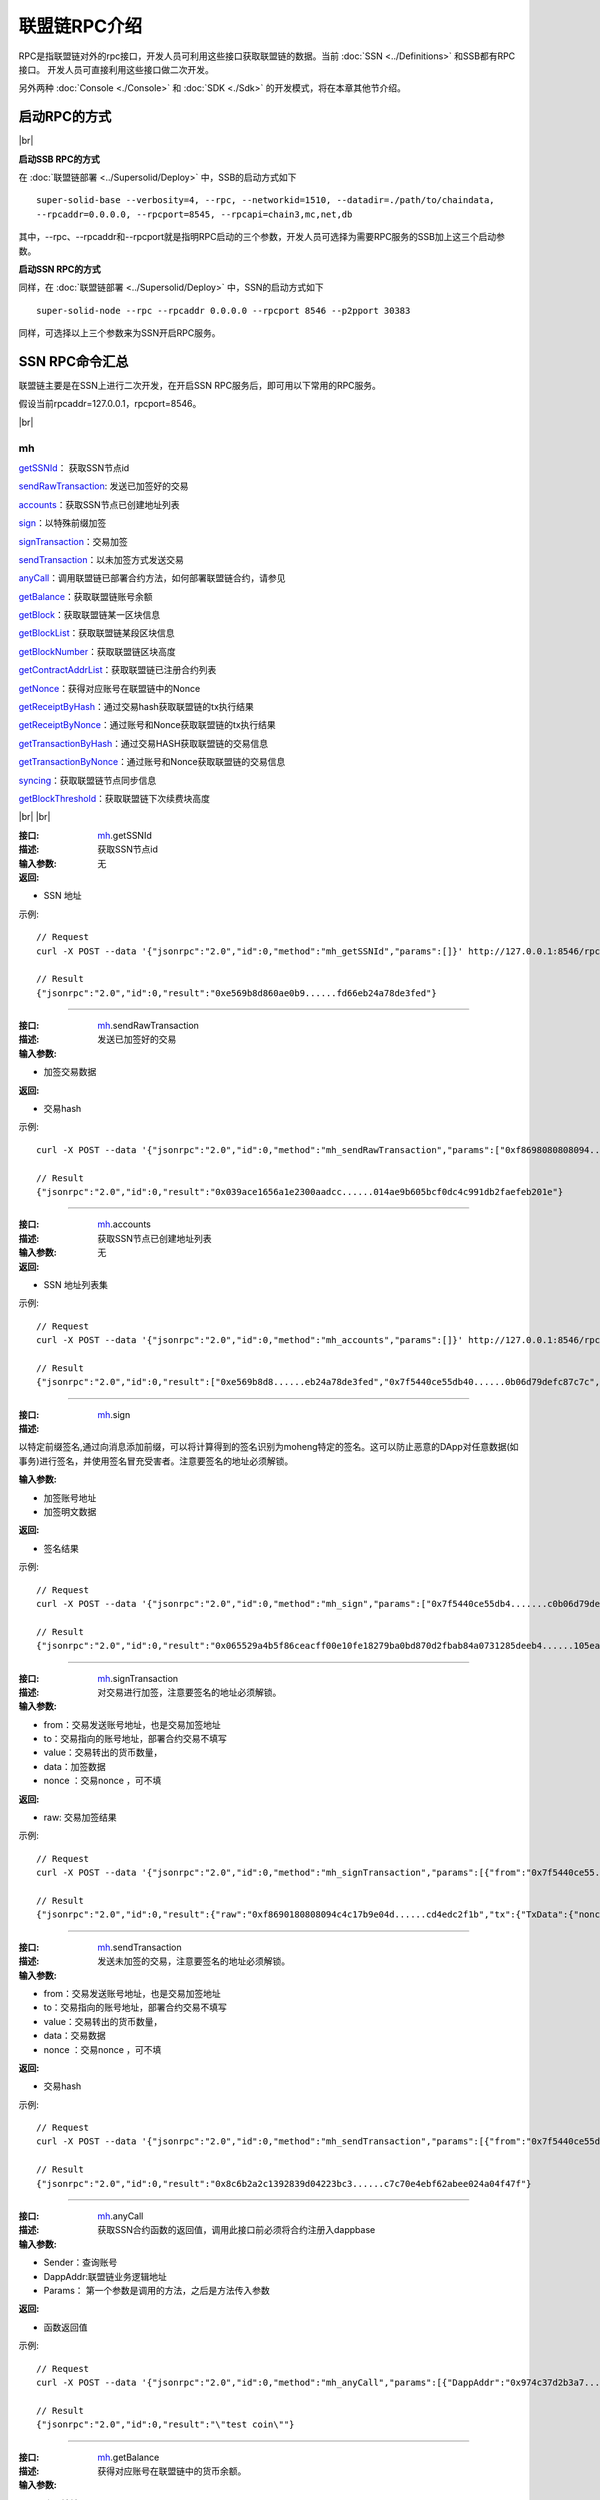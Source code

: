 联盟链RPC介绍
-----------------------------

RPC是指联盟链对外的rpc接口，开发人员可利用这些接口获取联盟链的数据。当前 :doc:`SSN <../Definitions>` 和SSB都有RPC接口。 开发人员可直接利用这些接口做二次开发。

另外两种 :doc:`Console <./Console>` 和 :doc:`SDK <./Sdk>` 的开发模式，将在本章其他节介绍。

启动RPC的方式
>>>>>>>>>>>>>>>>>>>>>>>>>>

.. |br| raw:: html

    <br/>

|br|

**启动SSB RPC的方式**

在 :doc:`联盟链部署 <../Supersolid/Deploy>` 中，SSB的启动方式如下
::
    super-solid-base --verbosity=4, --rpc, --networkid=1510, --datadir=./path/to/chaindata, 
    --rpcaddr=0.0.0.0, --rpcport=8545, --rpcapi=chain3,mc,net,db

其中，--rpc、--rpcaddr和--rpcport就是指明RPC启动的三个参数，开发人员可选择为需要RPC服务的SSB加上这三个启动参数。

**启动SSN RPC的方式**

同样，在 :doc:`联盟链部署 <../Supersolid/Deploy>` 中，SSN的启动方式如下
::
    super-solid-node --rpc --rpcaddr 0.0.0.0 --rpcport 8546 --p2pport 30383

同样，可选择以上三个参数来为SSN开启RPC服务。


SSN RPC命令汇总
>>>>>>>>>>>>>>>>>>>>>>>>>>
联盟链主要是在SSN上进行二次开发，在开启SSN RPC服务后，即可用以下常用的RPC服务。

假设当前rpcaddr=127.0.0.1，rpcport=8546。

|br|

mh
:::::::::::::::::::::::

getSSNId_： 获取SSN节点id

sendRawTransaction_: 发送已加签好的交易

accounts_：获取SSN节点已创建地址列表 

sign_：以特殊前缀加签 

signTransaction_：交易加签

sendTransaction_：以未加签方式发送交易

anyCall_：调用联盟链已部署合约方法，如何部署联盟链合约，请参见

getBalance_：获取联盟链账号余额

getBlock_：获取联盟链某一区块信息

getBlockList_：获取联盟链某段区块信息

getBlockNumber_：获取联盟链区块高度

getContractAddrList_：获取联盟链已注册合约列表

getNonce_：获得对应账号在联盟链中的Nonce

getReceiptByHash_：通过交易hash获取联盟链的tx执行结果

getReceiptByNonce_：通过账号和Nonce获取联盟链的tx执行结果

getTransactionByHash_：通过交易HASH获取联盟链的交易信息

getTransactionByNonce_：通过账号和Nonce获取联盟链的交易信息

syncing_：获取联盟链节点同步信息

getBlockThreshold_：获取联盟链下次续费块高度

|br|
|br|

.. _getSSNId:

:接口: `mh`_.getSSNId

:描述: 获取SSN节点id 

:输入参数: 无

:返回:

- SSN 地址
 
示例: 
::
    // Request
    curl -X POST --data '{"jsonrpc":"2.0","id":0,"method":"mh_getSSNId","params":[]}' http://127.0.0.1:8546/rpc

    // Result
    {"jsonrpc":"2.0","id":0,"result":"0xe569b8d860ae0b9......fd66eb24a78de3fed"}

-------------------------------------------------------------------------------------

.. _sendRawTransaction:

:接口: `mh`_.sendRawTransaction

:描述: 发送已加签好的交易

:输入参数: 

- 加签交易数据

:返回:

- 交易hash
 
示例: 
::
    curl -X POST --data '{"jsonrpc":"2.0","id":0,"method":"mh_sendRawTransaction","params":["0xf8698080808094......ded65da7ff5426d4de44fd634cff969169617c4dca01"]}' http://127.0.0.1:8546/rpc

    // Result
    {"jsonrpc":"2.0","id":0,"result":"0x039ace1656a1e2300aadcc......014ae9b605bcf0dc4c991db2faefeb201e"}

-------------------------------------------------------------------------------------

.. _accounts:

:接口: `mh`_.accounts

:描述: 获取SSN节点已创建地址列表 

:输入参数: 无

:返回:

- SSN 地址列表集
 
示例: 
::
    // Request
    curl -X POST --data '{"jsonrpc":"2.0","id":0,"method":"mh_accounts","params":[]}' http://127.0.0.1:8546/rpc

    // Result
    {"jsonrpc":"2.0","id":0,"result":["0xe569b8d8......eb24a78de3fed","0x7f5440ce55db40......0b06d79defc87c7c","0xc4c17b......038af9a2d98309cd81f42b67"]}

-------------------------------------------------------------------------------------

.. _sign:

:接口: `mh`_.sign

:描述: 

以特定前缀签名,通过向消息添加前缀，可以将计算得到的签名识别为moheng特定的签名。这可以防止恶意的DApp对任意数据(如事务)进行签名，并使用签名冒充受害者。注意要签名的地址必须解锁。

:输入参数: 

- 加签账号地址
- 加签明文数据

:返回:

- 签名结果
 
示例: 
::
    // Request
    curl -X POST --data '{"jsonrpc":"2.0","id":0,"method":"mh_sign","params":["0x7f5440ce55db4.......c0b06d79defc87c7c", "0xf869808080809......04d754ab038af9a2d98309cd8f"]}' http://127.0.0.1:8546/rpc

    // Result
    {"jsonrpc":"2.0","id":0,"result":"0x065529a4b5f86ceacff00e10fe18279ba0bd870d2fbab84a0731285deeb4......105ead228cad3991f0ec020b82071b"}

-------------------------------------------------------------------------------------

.. _signTransaction:

:接口: `mh`_.signTransaction

:描述: 对交易进行加签，注意要签名的地址必须解锁。

:输入参数: 

- from：交易发送账号地址，也是交易加签地址
- to：交易指向的账号地址，部署合约交易不填写
- value：交易转出的货币数量，
- data：加签数据
- nonce ：交易nonce ，可不填

:返回:

- raw: 交易加签结果
 
示例: 
::
    // Request
    curl -X POST --data '{"jsonrpc":"2.0","id":0,"method":"mh_signTransaction","params":[{"from":"0x7f5440ce55......c3ec0b06d79defc87c7c", "to":"0xc4c17b9e04......2d98309cd81f42b67", "value":"0xDE0B6B3A7640000"}]}' http://127.0.0.1:8546/rpc

    // Result
    {"jsonrpc":"2.0","id":0,"result":{"raw":"0xf8690180808094c4c17b9e04d......cd4edc2f1b","tx":{"TxData":{"nonce":1,"syscnt":0,"gasPrice":0,"gas":0,"to":"0xc4c17b9e04......af9a2d98309cd81f42b67","value":1000000000000000000,"input":null,"shardingFlag":0,"via":null,"v":240,"r":898862982657692024547......9182641849803035800591990157411498310,"s":507781054392481032685727479435646309......2747609317939843294788595483,"hash":null},"DirCallSent":false}}}

-------------------------------------------------------------------------------------

.. _sendTransaction:

:接口: `mh`_.sendTransaction

:描述: 发送未加签的交易，注意要签名的地址必须解锁。

:输入参数: 

- from：交易发送账号地址，也是交易加签地址
- to：交易指向的账号地址，部署合约交易不填写
- value：交易转出的货币数量，
- data：交易数据
- nonce ：交易nonce ，可不填

:返回:

- 交易hash
 
示例: 
::
    // Request
    curl -X POST --data '{"jsonrpc":"2.0","id":0,"method":"mh_sendTransaction","params":[{"from":"0x7f5440ce55db403e......b06d79defc87c7c", "to":"0xc4c17b9e04d......d98309cd81f42b67", "value":"0xDE0B6B3A7640000"}]}' http://127.0.0.1:8546/rpc

    // Result
    {"jsonrpc":"2.0","id":0,"result":"0x8c6b2a2c1392839d04223bc3......c7c70e4ebf62abee024a04f47f"}

-------------------------------------------------------------------------------------

.. _anyCall:

:接口: `mh`_.anyCall

:描述: 获取SSN合约函数的返回值，调用此接口前必须将合约注册入dappbase

:输入参数: 

-  Sender：查询账号
-  DappAddr:联盟链业务逻辑地址
-  Params： 第一个参数是调用的方法，之后是方法传入参数

:返回:

- 函数返回值
 
示例: 
::
    // Request
    curl -X POST --data '{"jsonrpc":"2.0","id":0,"method":"mh_anyCall","params":[{"DappAddr":"0x974c37d2b3a7......b94285cf5126512a", "Params":["coinName"]}]}' http://127.0.0.1:8546/rpc

    // Result
    {"jsonrpc":"2.0","id":0,"result":"\"test coin\""}

-------------------------------------------------------------------------------------

.. _getBalance:

:接口: `mh`_.getBalance

:描述: 获得对应账号在联盟链中的货币余额。

:输入参数: 

-  账号地址

:返回:

- 账号余额，精度18，十六进制
 
示例: 
::
    // Request
    curl -X POST --data '{"jsonrpc":"2.0","id":0,"method":"mh_getBalance","params":["0x7f5440ce55db40......d79defc87c7c"]}' http://127.0.0.1:8546/rpc

    // Result
    {"jsonrpc":"2.0","id":0,"result":"0x21dfe1f5c5363780000"}

-------------------------------------------------------------------------------------

.. _getBlock:

:接口: `mh`_.getBlock

:描述: 获得联盟链某一区块信息。

:输入参数: 

- 块号，十六进制
 
示例: 
::
    // Request
    curl -X POST --data '{"jsonrpc":"2.0","id":0,"method":"mh_getBlock","params":["0x3"]}' http://127.0.0.1:8546/rpc

    // Result
    {"jsonrpc":"2.0","id":0,"result":{"extraData":"0x18bcb765b41fdc06478c......8d8f09f17f63f1c803","hash":"0x558c038641ca32fe003d6......891571043b53665134cc28542952e7","miner":"0x44268c92ec660......ff1bfcbf9dfd14276c1","number":"0x3","parentHash":"0x2871f7a292b6b433183f2ee867......ca8bcb5b31eba01b054","receiptsRoot":"0x56e81f171bcc55a6ff8345e692c0f86e5......c001622fb5e363b421","stateRoot":"0x5e7b9dc44d4bbe962c1f9c......620ef1c484022a1a69e0a4b","timestamp":"0x5e85821c","transactions":[],"transactionsRoot":"0x56e81f171bcc5......e5b48e01b996cadc001622fb5e363b421"}}

-------------------------------------------------------------------------------------

.. _getBlockList:

:接口: `mh`_.getBlockList

:描述: 获取联盟链某一区间内的区块信息。

:输入参数: 

-  起始块号，十六进制
-  结束块号，十六进制
 
示例: 
::
    // Request
    curl -X POST --data '{"jsonrpc":"2.0","id":0,"method":"mh_getBlockList","params":["0x3","0x4"]}' http://127.0.0.1:8546/rpc

    // Result
    {"jsonrpc":"2.0","id":0,"result":{"blockList":[{"extraData":"0x18bcb765b41fdc06478c9da......17f63f1c803","hash":"0x558c038641ca32fe003......43b53665134cc28542952e7","miner":"0x44268c92e......bfcbf9dfd14276c1","number":"0x3","parentHash":"0x2871f7a2......58ca8bcb5b31eba01b054","receiptsRoot":"0x56e81......b996cadc001622fb5e363b421","stateRoot":"0x5e7b9dc44......7d86620ef1c484022a1a69e0a4b","timestamp":"0x5e85821c","transactions":[],"transactionsRoot":"0x56e81f171bcc5......adc001622fb5e363b421"},{"extraData":"0x46c74da4d4d62e......8724fc009d3b07","hash":"0x42d510......b0f9bb05e2085d2c07ac15caf90","miner":"0xe569b8d860......66eb24a78de3fed","number":"0x4","parentHash":"0x558c038641ca32fe003d6d......134cc28542952e7","receiptsRoot":"0x56e81f171bcc55a6......dc001622fb5e363b421","stateRoot":"0x5e7b9dc4......f1c484022a1a69e0a4b","timestamp":"0x5e858226","transactions":[],"transactionsRoot":"0x56e81f171bcc......001622fb5e363b421"}],"endBlk":"0x4","startBlk":"0x3"}}

-------------------------------------------------------------------------------------

.. _getBlockNumber:

:接口: `mh`_.getBlockNumber

:描述: 获得当前联盟链的区块高度。

:输入参数：无

:返回:当前区块高度，十六进制
 
示例: 
::
    // Request
    curl -X POST --data '{"jsonrpc":"2.0","id":0,"method":"mh_getBlockNumber","params":[]}' http://127.0.0.1:8546/rpc

    // Result
    {"jsonrpc":"2.0","id":0,"result":"0x33f"}

-------------------------------------------------------------------------------------

.. _getContractAddrList:

:接口: `mh`_.getContractAddrList

:描述: 

获取联盟链内所有已注册合约的地址列表，需要已部署的合约在dappbase中调用registerDapp方法后才能生效，具体方法请参见

:输入参数：无

:返回:合约地址列表，第一个是dappbase地址，之后是已注册合约地址
 
示例: 
::
    // Request
    curl -X POST --data '{"jsonrpc":"2.0","id":0,"method":"mh_getContractAddrList","params":[]}' http://127.0.0.1:8546/rpc

    // Result
    {"jsonrpc":"2.0","id":0,"result":["0x974c37d2b......285cf5126512a"]}

-------------------------------------------------------------------------------------

.. _getNonce:

:接口: `mh`_.getNonce

:描述: 获得对应账号在联盟链中的Nonce，这是调用联盟链DAPP合约的必要参数之一，每当联盟链交易发送后会自动加1

-  账号地址

:返回:该账号Nonce
 
示例: 
::
    // Request
    curl -X POST --data '{"jsonrpc":"2.0","id":0,"method":"mh_getNonce","params":["0x7f5440ce55db......6d79defc87c7c"]}' http://127.0.0.1:8546/rpc

    // Result
    {"jsonrpc":"2.0","id":0,"result":2}

-------------------------------------------------------------------------------------

.. _getReceiptByHash:

:接口: `mh`_.getReceiptByHash

:描述: 通过交易hash获取联盟链的tx执行结果

:输入参数：

-  账号地址

示例: 
::
    // Request
    curl -X POST --data '{"jsonrpc":"2.0","id":0,"method":"mh_getReceiptByHash","params":["0x8c6b2a2c1392839d04223bc3abf0b31e588ea3c7c70e4ebf62abee024a04f47f"]}' http://127.0.0.1:8546/rpc

    // Result
    {"jsonrpc":"2.0","id":0,"result":{"contractAddress":"0x00000000000......0000000000000000","failed":false,"logs":[],"logsBloom":"0x0000000000000000000......000000000000000000000000000","queryInBlock":0,"result":"","transactionHash":"0x8c6b2a2c139......e588ea3c7c70e4ebf62abee024a04f47f"}}

-------------------------------------------------------------------------------------

.. _getReceiptByNonce:

:接口: `mh`_.getReceiptByNonce

:描述: 通过账号和Nonce获取联盟链的tx执行结果

:输入参数:

-  账号地址
-  Nonce

示例: 
::
    // Request
    curl -X POST --data '{"jsonrpc":"2.0","id":0,"method":"mh_getReceiptByNonce","params":["0x7f5440ce55d......6d79defc87c7c", 1]}' http://127.0.0.1:8546/rpc

    // Result
    {"jsonrpc":"2.0","id":0,"result":{"contractAddress":"0x00000000......0000000000000000","failed":false,"logs":[],"logsBloom":"0x000000000000000000000000000000000000......00000000000000","queryInBlock":0,"result":"","transactionHash":"0x8c6b2a2c1392839d04223b......7c70e4ebf62abee024a04f47f"}}

-------------------------------------------------------------------------------------

.. _getTransactionByHash:

:接口: `mh`_.getTransactionByHash

:描述: 通过交易HASH获取联盟链的交易信息

:输入参数:

-  交易哈希

示例: 
::
    // Request
    curl -X POST --data '{"jsonrpc":"2.0","id":0,"method":"mh_getTransactionByHash","params":["0x8c6b2a2c1392839d......4ebf62abee024a04f47f"]}' http://127.0.0.1:8546/rpc

    // Result
    {"jsonrpc":"2.0","id":0,"result":{"blockHash":"0x8593bf7ca8fd20f755598c8b......7b6cfcc936e3d98e3dc1","blockNumber":"0x2d0","from":"0x7f5440ce55db40......79defc87c7c","gas":null,"gasPrice":null,"hash":"0x8c6b2a2c139283......4ebf62abee024a04f47f","input":"0x","nonce":"0x1","syscnt":"0x0","to":"0xc4c17b9e04d7......8309cd81f42b67","transactionIndex":"0x0","value":"0xde0b6b3a7640000","v":"0xef","r":"0x1ea4ea0cd20......6bdf87143292b15af1a","s":"0xd8b7411188aabc29e9bec5......5b7be580e17c435f10955569d80d","shardingFlag":"0x0"}}

-------------------------------------------------------------------------------------

.. _getTransactionByNonce:

:接口: `mh`_.getTransactionByNonce

:描述: 通过账号和Nonce获取联盟链的交易信息

:输入参数：

-  账号地址
-  Nonce

示例: 
::
    // Request
    curl -X POST --data '{"jsonrpc":"2.0","id":0,"method":"mh_getTransactionByNonce","params":["0x7f5440ce55db......defc87c7c", 1]}' http://127.0.0.1:8546/rpc

    // Result
    {"jsonrpc":"2.0","id":0,"result":{"blockHash":"0x8593bf7ca8fd20f75......7b6cfcc936e3d98e3dc1","blockNumber":"0x2d0","from":"0x7f5440ce55d......defc87c7c","gas":null,"gasPrice":null,"hash":"0x8c6b2a2c1......bee024a04f47f","input":"0x","nonce":"0x1","syscnt":"0x0","to":"0xc4c17b9e04......a2d98309cd81f42b67","transactionIndex":"0x0","value":"0xde0b6b3a7640000","v":"0xef","r":"0x1ea4ea0cd20658......b72b76f9a5342e6bdf87143292b15af1a","s":"0xd8b7411188aabc29e9bec5bb2......c435f10955569d80d","shardingFlag":"0x0"}}

-------------------------------------------------------------------------------------

.. _syncing:

:接口: `mh`_.syncing

:描述: 获取联盟链节点同步信息

:输入参数：无

:返回:

- 开始块，十六进制
- 当前块，十六进制
- 最高块，十六进制

示例: 
::
    // Request
    curl -X POST --data '{"jsonrpc":"2.0","id":0,"method":"mh_syncing","params":[]}'http://127.0.0.1:8546/rpc

    // Result
    {"jsonrpc":"2.0","id":0,"result": {startingBlock: '0x384',currentBlock: '0x386',highestBlock: '0x454'}}
    // Or when not syncing
    {"jsonrpc":"2.0","id":0,"result":false}

-------------------------------------------------------------------------------------

.. _getBlockThreshold:

:接口: `mh`_.getBlockThreshold

:描述: 获取联盟链下次续费块高度

:输入参数: 无

:返回:

- 当前块号
- 下次续费高度

示例: 
::
    // Request
    curl -X POST --data '{"jsonrpc":"2.0","id":0,"method":"mh_getBlockThreshold","params":[]}' http://127.0.0.1:8546/rpc

    // Result
    {"jsonrpc":"2.0","id":0,"result":{"Current":972,"Threshold":200000}}

|br|
|br|    

txpool
:::::::::::::::::::::::

content_： 获得联盟链交易池交易的详细信息

inspect_： 获得联盟链交易池交易的简要信息

status_： 获得联盟链交易池交易的交易数量

|br|
|br|

.. _content:

:接口: `txpool`_.content

:描述: 获得联盟链交易池交易的详细信息

:输入参数: 无

:返回:

- pending：待打包
- queued：队列中

示例: 
::
   // Request
    curl -X POST --data '{"jsonrpc":"2.0","id":0,"method":"txpool_content","params":[]}' http://127.0.0.1:8546/rpc

    // Result
    {"jsonrpc":"2.0","id":0,"result":{"pending":{"0x7f5440ce55d......B06d79DEfC87C7c":{"2":{"blockHash":"0x000000000000000000000......0000000000000000000000","blockNumber":null,"from":"0x7f5440ce......ec0b06d79defc87c7c","gas":null,"gasPrice":null,"hash":"0xff5d8......8ac013c9e491","input":"0x","nonce":"0x2","syscnt":"0x0","to":"0xc4c17b9e0......81f42b67","transactionIndex":"0x0","value":"0xde0b6b3a7640000","v":"0xef","r":"0x8494dbb7f3af......78f597406de","s":"0x7d25dd2abc4dafe......5e724c9e66cc8c72e901421ba607c5c9606","shardingFlag":"0x0"}}},"queued":{}}}

-------------------------------------------------------------------------------------

.. _inspect:

:接口: `txpool`_.inspect

:描述: 获得联盟链交易池交易的简要信息

:输入参数: 无

:返回: 

- pending：待打包
- queued：队列中

示例: 
::
     // Request
    curl -X POST --data '{"jsonrpc":"2.0","id":0,"method":"txpool_inspect","params":[]}' http://127.0.0.1:8546/rpc

    // Result
    {"jsonrpc":"2.0","id":0,"result":{"pending":{"0x7f5440ce55db4......B06d79DEfC87C7c":{"3":"0xC4c17b9e04d75......Cd81F42B67: 1000000000000000000 sha + 0 × 0 gas"}},"queued":{}}}

-------------------------------------------------------------------------------------

.. _status:

:接口: `txpool`_.status

:描述: 获得联盟链交易池交易的交易数量

:输入参数：无

:返回：

- pending：待打包，十六进制
- queued：队列中，十六进制

示例: 
::
    // Request
    curl -X POST --data '{"jsonrpc":"2.0","id":0,"method":"txpool_status","params":[]}' http://127.0.0.1:8546/rpc

    // Result
    {"jsonrpc":"2.0","id":0,"result":{"pending":"0x1","queued":"0x0"}}

|br|
|br|    

debug
:::::::::::::::::::::::

traceTransaction_： 获得交易在EVM执行期间创建的结构化日志

|br|
|br|

.. _traceTransaction:

:接口: `debug`_.traceTransaction

:描述: 返回交易在EVM执行期间创建的结构化日志，并将它们作为JSON对象返回

:输入参数:

- 交易哈希

示例: 
::
     // Request
    curl -X POST --data '{"jsonrpc":"2.0","id":0,"method":"debug_traceTransaction","params":["0x1a0da52d43d4222......4100f7357f0a0128340", "callTracer"]}' http://127.0.0.1:8546/rpc

    // Result
    {"jsonrpc":"2.0","id":0,"result":"{\"type\":\"CALL\",\"from\":\"0xc2a0423fac6......9bd8560288edc94c00ee\",\"to\":\"0xe5d7da7......94c43a7e16575f18e4b746\",\"value\":\"0x0\",\"gas\":\"0x337be36\",\"gasUsed\":\"0x0\",\"input\":\"0x12df941200000000000000000000......00000000000000000000000000000005e562360\",\"output\":\"0x\",\"time\":\"0s\",\"calls\":[{\"type\":\"CALL\",\"from\":\"0xe5d7da7a37466321......7e16575f18e4b746\",\"to\":\"0xf180041c895a6aa......ea3e20c2cbe\",\"value\":\"0xde0b6b3a7640000\",\"input\":\"0x\"}]}"}

